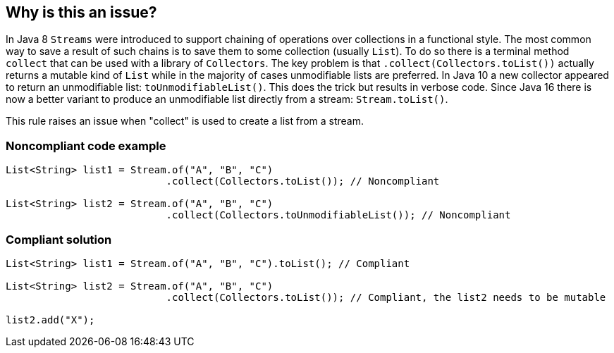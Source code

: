 == Why is this an issue?

In Java 8 ``++Streams++`` were introduced to support chaining of operations over collections in a functional style. The most common way to save a result of such chains is to save them to some collection (usually ``++List++``). To do so there is a terminal method ``++collect++`` that can be used with a library of ``++Collectors++``. The key problem is that ``++.collect(Collectors.toList())++`` actually returns a mutable kind of ``++List++`` while in the majority of cases unmodifiable lists are preferred. In Java 10 a new collector appeared to return an unmodifiable list:  ``++toUnmodifiableList()++``. This does the trick but results in verbose code. Since Java 16 there is now a better variant to produce an unmodifiable list directly from a stream: ``++Stream.toList()++``.


This rule raises an issue when "collect" is used to create a list from a stream.


=== Noncompliant code example

[source,java]
----
List<String> list1 = Stream.of("A", "B", "C")
                           .collect(Collectors.toList()); // Noncompliant

List<String> list2 = Stream.of("A", "B", "C")
                           .collect(Collectors.toUnmodifiableList()); // Noncompliant
----


=== Compliant solution

[source,java]
----
List<String> list1 = Stream.of("A", "B", "C").toList(); // Compliant

List<String> list2 = Stream.of("A", "B", "C")
                           .collect(Collectors.toList()); // Compliant, the list2 needs to be mutable

list2.add("X");
----


ifdef::env-github,rspecator-view[]

'''
== Implementation Specification
(visible only on this page)

=== Message

Replace this usage of 'Stream.collect(Collectors.toList)'  or  'Stream.collect(Collectors.toUnmodifiableList())' with 'Stream.toList()'


=== Highlighting

invocation of ``++collect(Collectors.toList())++`` or ``++collect(Collectors.toUnmodifiableList())++``


endif::env-github,rspecator-view[]

